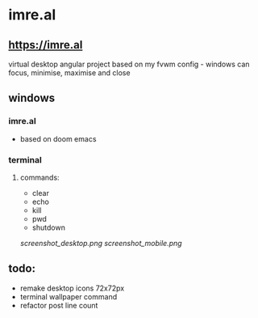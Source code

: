* imre.al
** [[https://imre.al]]
virtual desktop angular project based on my fvwm config - windows can focus, minimise, maximise and close

** windows
*** imre.al
- based on doom emacs
*** terminal
***** commands:
- clear
- echo
- kill
- pwd
- shutdown

[[screenshot_desktop.png]]
[[screenshot_mobile.png]]

** todo:
- remake desktop icons 72x72px
- terminal wallpaper command
- refactor post line count
